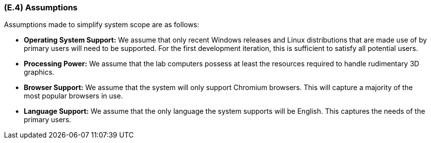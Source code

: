 [#e4,reftext=E.4]
=== (E.4) Assumptions

ifdef::env-draft[]
TIP: _Properties of the environment that may be assumed, with the goal of facilitating the project and simplifying the system. It defines properties that are not imposed by the environment (like those in <<e3>>) but assumed to hold, as an explicit decision meant to facilitate the system's construction._  <<BM22>>
endif::[]

Assumptions made to simplify system scope are as follows:

* *Operating System Support:* We assume that only recent Windows releases and Linux distributions that are made use of by primary users will need to be supported. For the first development iteration, this is sufficient to satisfy all potential users.

* *Processing Power:* We assume that the lab computers possess at least the resources required to handle rudimentary 3D graphics. 

* *Browser Support:* We assume that the system will only support Chromium browsers. This will capture a majority of the most popular browsers in use.

* *Language Support:* We assume that the only language the system supports will be English. This captures the needs of the primary users.